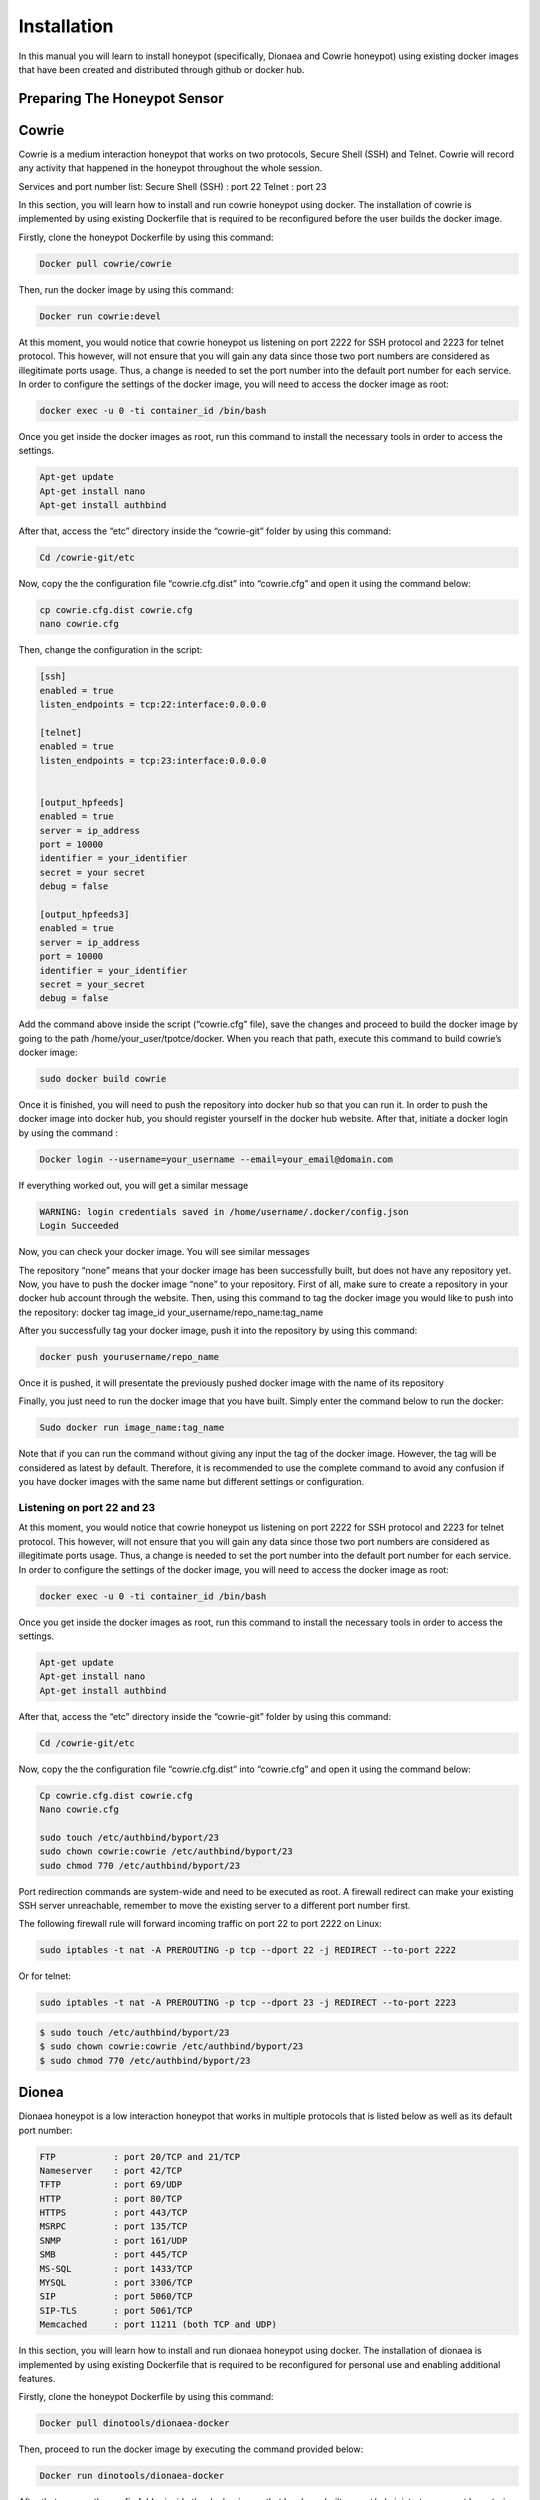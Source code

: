 Installation
============

In this manual you will learn to install honeypot (specifically, Dionaea and Cowrie honeypot) using existing docker images that have been created and distributed through github or docker hub.


Preparing The Honeypot Sensor
^^^^^^^^^^^^^^^^^^^^^^^^^^^^^

Cowrie
^^^^^^
Cowrie is a medium interaction honeypot that works on two protocols, Secure Shell (SSH) and Telnet. Cowrie will record any activity that happened in the honeypot throughout the whole session. 

Services and port number list:
Secure Shell (SSH) 	: port 22
Telnet 		        : port 23

In this section, you will learn how to install and run cowrie honeypot using docker. The installation of cowrie is implemented by using existing Dockerfile that is required to be reconfigured before the user builds the docker image. 

Firstly, clone the honeypot Dockerfile by using this command:

.. code-block:: RST

  Docker pull cowrie/cowrie

Then, run the docker image by using this command:

.. code-block:: RST

  Docker run cowrie:devel


At this moment, you would notice that cowrie honeypot us listening on port 2222 for SSH protocol and 2223 for telnet protocol. This however, will not ensure that you will gain any data since those two port numbers are considered as illegitimate ports usage. Thus, a change is needed to set the port number into the default port number for each service. In order to configure the settings of the docker image, you will need to access the docker image as root:

.. code-block:: RST

  docker exec -u 0 -ti container_id /bin/bash

Once you get inside the docker images as root, run this command to install the necessary tools in order to access the settings. 
 
.. code-block:: RST

  Apt-get update
  Apt-get install nano
  Apt-get install authbind

After that, access the “etc” directory inside the “cowrie-git” folder by using this command:

.. code-block:: RST

  Cd /cowrie-git/etc

Now, copy the the configuration file “cowrie.cfg.dist” into “cowrie.cfg” and open it using the command below:

.. code-block:: RST

  cp cowrie.cfg.dist cowrie.cfg
  nano cowrie.cfg

Then, change the configuration in the script:


.. code-block:: RST

  [ssh]
  enabled = true
  listen_endpoints = tcp:22:interface:0.0.0.0

  [telnet]
  enabled = true
  listen_endpoints = tcp:23:interface:0.0.0.0


  [output_hpfeeds]
  enabled = true
  server = ip_address
  port = 10000
  identifier = your_identifier
  secret = your secret
  debug = false

  [output_hpfeeds3]
  enabled = true
  server = ip_address
  port = 10000
  identifier = your_identifier
  secret = your_secret
  debug = false


Add the command above inside the script (“cowrie.cfg” file), save the changes and proceed to build the docker image by going to the path /home/your_user/tpotce/docker. When you reach that path, execute this command to build cowrie’s docker image:

.. code-block:: RST

  sudo docker build cowrie

Once it is finished, you will need to push the repository into docker hub so that you can run it. 
In order to push the docker image into docker hub, you should register yourself in the docker hub website. After that, initiate a docker login by using the command :

.. code-block:: RST

  Docker login --username=your_username --email=your_email@domain.com

If everything worked out, you will get a similar message

.. code-block:: RST

  WARNING: login credentials saved in /home/username/.docker/config.json
  Login Succeeded

Now, you can check your docker image. You will see similar messages 

.. Image

The repository “none” means that your docker image has been successfully built, but does not have any repository yet. Now, you have to push the docker image “none” to your repository. First of all, make sure to create a repository in your docker hub account through the website. Then, using this command to tag the docker image you would like to push into the repository:
docker tag image_id your_username/repo_name:tag_name

After you successfully tag your docker image, push it into the repository by using this command:

.. code-block:: RST

  docker push yourusername/repo_name

Once it is pushed, it will presentate the previously pushed docker image with the name of its repository



Finally, you just need to run the docker image that you have built. Simply enter the command below to run the docker:

.. code-block:: RST

  Sudo docker run image_name:tag_name

Note that if you can run the command without giving any input the tag of the docker image. However, the tag will be considered as latest by default. Therefore, it is recommended to use the complete command to avoid any confusion if you have docker images with the same name but different settings or configuration.

Listening on port 22 and 23
---------------------------

At this moment, you would notice that cowrie honeypot us listening on port 2222 for SSH protocol and 2223 for telnet protocol. This however, will not ensure that you will gain any data since those two port numbers are considered as illegitimate ports usage. Thus, a change is needed to set the port number into the default port number for each service. In order to configure the settings of the docker image, you will need to access the docker image as root:

.. code-block:: RST

  docker exec -u 0 -ti container_id /bin/bash

Once you get inside the docker images as root, run this command to install the necessary tools in order to access the settings. 
 

.. code-block:: RST

  Apt-get update
  Apt-get install nano
  Apt-get install authbind


After that, access the “etc” directory inside the “cowrie-git” folder by using this command:

.. code-block:: RST

  Cd /cowrie-git/etc

Now, copy the the configuration file “cowrie.cfg.dist” into “cowrie.cfg” and open it using the command below:

.. code-block:: RST

  Cp cowrie.cfg.dist cowrie.cfg
  Nano cowrie.cfg

  sudo touch /etc/authbind/byport/23
  sudo chown cowrie:cowrie /etc/authbind/byport/23
  sudo chmod 770 /etc/authbind/byport/23



Port redirection commands are system-wide and need to be executed as root. A firewall redirect can make your existing SSH server unreachable, remember to move the existing server to a different port number first.

The following firewall rule will forward incoming traffic on port 22 to port 2222 on Linux:

.. code-block:: RST

  sudo iptables -t nat -A PREROUTING -p tcp --dport 22 -j REDIRECT --to-port 2222

Or for telnet:

.. code-block:: RST

  sudo iptables -t nat -A PREROUTING -p tcp --dport 23 -j REDIRECT --to-port 2223

.. code-block:: RST

  $ sudo touch /etc/authbind/byport/23
  $ sudo chown cowrie:cowrie /etc/authbind/byport/23
  $ sudo chmod 770 /etc/authbind/byport/23


Dionea
^^^^^^
Dionaea honeypot is a low interaction honeypot that works in multiple protocols that is listed below as well as its default port number:

.. code-block:: RST

  FTP		: port 20/TCP and 21/TCP
  Nameserver	: port 42/TCP
  TFTP		: port 69/UDP
  HTTP		: port 80/TCP 
  HTTPS		: port 443/TCP
  MSRPC		: port 135/TCP
  SNMP		: port 161/UDP
  SMB		: port 445/TCP
  MS-SQL	: port 1433/TCP
  MYSQL		: port 3306/TCP
  SIP		: port 5060/TCP
  SIP-TLS	: port 5061/TCP
  Memcached 	: port 11211 (both TCP and UDP)

In this section, you will learn how to install and run dionaea honeypot using docker. The installation of dionaea is implemented by using existing Dockerfile that is required to be reconfigured for personal use and enabling additional features. 

Firstly, clone the honeypot Dockerfile by using this command:

.. code-block:: RST

  Docker pull dinotools/dionaea-docker

Then, proceed to run the docker image by executing the command provided below:

.. code-block:: RST

  Docker run dinotools/dionaea-docker

After that, access the config folder inside the docker image that has been built as root/administrator account by entering the command : 

.. code-block:: RST

  Docker -u 0 -ti container_id /bin/bash

Once you proceed, enter the folder etc that is located with the specified path /opt/dionaea/etc/dionaea/ihandlers with the command 

.. code-block:: RST

  cd opt/dionaea/etc/dionaea/ihandlers

Once you change your directory there, you need to add “hpfeeds.yaml” inside the ihandlers folder. Inside the ihandler folder, execute this command to add the file “hpfeeds.yaml”. 

.. code-block:: RST

  Sudo nano hpfeeds.yaml

With the command above, it will display an empty file. You need to put these commands in order to implement the changes inside the docker image. 

.. code-block:: RST

  - name: hpfeeds
    config:
    # fqdn/ip and port of the hpfeeds broker
    server: "10.20.100.100"
    port: 10000
    ident: "sensor-dionaea"
    secret: "password1234"
  # dynip_resolve: enable to lookup the sensor ip through a webservice
    dynip_resolve: "http://hpfriends.honeycloud.net/ip"
  # Try to reconnect after N seconds if disconnected from hpfeeds broker
      # reconnect_timeout: 10.0

After that, you need to restart the docker container so that the changes that you have made before are implemented. This can be run through the command :

.. code-block:: RST

  Docker restart container_id


Finally, in order to ensure that the honeypot actually works, you can use net-tools to display which port have been utilized in order to ensure that the honeypot services have been successfully executed. It can be utilized by using this command:

.. code-block:: RST

  Netstat -plnt

After that, make sure every protocol that you enabled in dionaea (all services are enabled by default settings) is listening to the proper port (default port number of each service). You can check it from the screenshot below. To ensure that all of your services provided by dionaea are running on default ports, please refer to the brief explanation of cowrie in the section above.

.. image


Preparing HPFeeds
^^^^^^^^^^^^^^^^^
The followings are the built for HPFeeds (mostly from scratch)

HPFeeds MongoDB Scratch Built 1 Container
^^^^^^^^^^^^^^^^^^^^^^^^^^^^^^^^^^^^^^^^^

The following are the built for HPFeeds from scsratch for 1 container:

1.	First, update your existing list of packages

.. code-block:: RST

  $ sudo apt update

2.	Next install a few prerequisite package

.. code-block:: RST

  $ sudo apt install docker.io

3.	Run mongo docker 

.. code-block:: RST

  $ docker run -d -p 27017-27019:27017-27019 --name mongodb mongo:latest

4.	We can do anything what we want with the docker but first of all it’s always better to update and upgrade the docker first:

.. code-block:: RST

  $ apt-get update && apt-get upgrade -y

5.	After we finish updating and upgrading, we need to install wget git nano sudo:

.. code-block:: RST

  $   apt install -y ubuntu-server wget git nano sudo

6.	Because we install the ubuntu-server there will be some configuration that we should config but for the simplicity sake I have listed below my answer:

.. code-block:: RST

  $   31

.. image:: images/hpfeeds-choosing-country.png
   :width: 600

.. code-block:: RST

  $ 1

.. image:: images/hpfeeds-choose-match-keyboard.png
   :width: 600

.. code-block:: RST

  $ 1

.. image:: images/hpfeeds-configuration-console-setup.png
   :width: 800

.. code-block:: RST

  $ 20

.. image:: images/hpfeeds-choosing-character-set.png
   :width: 800

7.	We need to clone hpfeeds by typing the command above:

.. code-block:: RST

  $ git clone https://github.com/pwnlandia/mhn.git

8.	Go to mhn/scripts by typing the command above:

.. code-block:: RST

  $ cd mhn/scripts

9.	We need to install hpfeeds by execute this command:

.. code-block:: RST

  $ ./install_hpfeeds.sh

10.	After the installation of hpfeeds we need to install mnemosyne we can do that by executing this:

.. code-block:: RST

  $ ./install_mnemosyne.sh

11.	To check the successful installation and to check the process we can type the command below for checking the hpfeeds process:

.. code-block:: RST

  $ supervisorctl status hpfeeds-broker

and the result can be similar to this:

.. image:: images/hpfeeds-checking-hpfeeds-process.png
   :width: 800

Congrats! You have installed the HPFeeds from Scratch in 1 container!

HPFeeds MongoDB Scratch Built Separate Container
^^^^^^^^^^^^^^^^^^^^^^^^^^^^^^^^^^^^^^^^^^^^^^^^
The following are the built for HPFeeds MongoDB from scratch for separate container:

1.	First, update your existing list of packages

.. code-block:: RST

  $ sudo apt update

2.	Next install a few prerequisite package

.. code-block:: RST

  $ sudo apt install docker.io

3.	Run mongo docker 

.. code-block:: RST

  $ docker run -d -p 27017-27019:27017-27019 --name mongodb mongo:latest

4.	After We run docker mongo we need to run another docker ubuntu for hosting docker HPFeeds we can do that by typing:

.. code-block:: RST

  $ docker run -ti --network=host --name hpfeeds1804 ubuntu:bionic

5.	We can do anything what we want with the docker but first of all it’s always better to update and upgrade the docker first:

.. code-block:: RST

  $ apt-get update && apt-get upgrade -y

6.	After we finish updating and upgrading, we need to install wget git nano sudo:

.. code-block:: RST

  $   apt install -y ubuntu-server wget git nano sudo

7.	Because we install the ubuntu-server there will be some configuration that we should config but for the simplicity sake I have listed below my answer:

.. code-block:: RST

  $   31

.. image:: images/hpfeeds-choosing-country.png
   :width: 800

.. code-block:: RST

  $ 1

.. image:: images/hpfeeds-choose-match-keyboard.png
   :width: 600

.. code-block:: RST

  $ 1

.. image:: images/hpfeeds-configuration-console-setup.png
   :width: 800

.. code-block:: RST

  $ 20

.. image:: images/hpfeeds-choosing-character-set.png
   :width: 800

8.	We need to clone hpfeeds by typing the command above:

$ git clone https://github.com/pwnlandia/mhn.git

9.	Go to mhn/scripts by typing the command above:

$ cd mhn/scripts

10.	We need to install hpfeeds by execute this command:

$ ./install_hpfeeds.sh

11.	After the installation of hpfeeds we need to install mnemosyne we can do that by executing this:

$ ./install_mnemosyne.sh

12.	To check the successful installation and to check the process we can type the command below for checking the hpfeeds process:

$ supervisorctl status hpfeeds-broker

and the result can be similar to this:

.. image:: images/hpfeeds-checking-hpfeeds-process.png
   :width: 800

Congrats!!! You have built the HPFeeds from Scratch in separate container!

Preparing Honeynet Parsing Engine
^^^^^^^^^^^^^^^^^^^^^^^^^^^^^^^^^

The following are the built of Node-RED from scratch:
1.	First, update your existing list of packages

.. code-block:: RST

  $ sudo apt update

2.	Next install a few prerequisite package

.. code-block:: RST

  $ sudo apt install docker.io

3.	We should create the Ubuntu 18.04 Docker by typing:

.. code-block:: RST

  $ docker run -ti --network=host --name nodered1804 ubuntu:bionic

4.	We can do anything what we want with the docker but first of all it’s always better to update and upgrade the docker first.

.. code-block:: RST

  $ apt-get update && apt-get upgrade -y

5.	After we finish updating and upgrading, we need to install curl sudo

.. code-block:: RST

  $ apt install curl sudo

6.	download and execute the Node.js 10.x installer:

.. code-block:: RST

  $ curl -sL https://deb.nodesource.com/setup_10.x | sudo -E bash -

7.	Install Nodejs 10 by typing:

.. code-block:: RST

  $ sudo apt-get install nodejs nano

8.	After we install the nodejs we can start installing node-RED by typing:

$ npm install -g --unsafe-perm node-red node-red-admin

9.	If the installation success you can try to type:

.. code-block:: RST

  $ node-red

10.	Try to open the web browser with <IP from VM>:1880 (for example = 10.20.100.14:1880) it should be like this:

.. image:: images/empty-interface-nodered.png
   :width: 800

Till this, the installation of Node-RED is successful and we can proceed with the installation of the tools needed in order to parse the hexadecimal to malware by using xxd, check the value of hash by using md5sum and diff and inotify-tools to check for the file.

11.	We have already solved the Node-RED installation. Congratulations to you if you’ve reached this point. Now it’s time to continue the installation of tools that we need to parse the hexadecimal into the ASCII format.

        1. Tools that we need:
           1. Xxd
           2. Inotify-tools for the inotifywait tools
           3. Diffutils for the diff tools
           4. Sed (Installed by default)
           5. Md5sum (Installed by default)

.. code-block:: RST

  $ sudo apt install xxd diffutils inotify-tools nano

12.	After we install all the tools that we need. In appendix provided the script for the bash script utilizing the tools that we already installed. The script name is NewFile.sh but feel free to call it whatever it is and don’t forget to store it at malware directory you can create the malware directory by typing:

.. code-block:: RST

  $ mkdir malware && cd malware

13.	Create a file called NewFile.sh 

.. code-block:: RST

  $ nano NewFile.sh

And add this following bash script: 

.. code-block:: RST

  startCom="Compile start $(date +%c:%N)"
  fileName="$(date +%Y%m%d%s).bin"
  doneCom="Compile finish $(date +%c:%N)"
  inotifywait -m /malware -e create -e moved_to |
  	while read path action file; do
      	echo "The file '$file' appeared in directory '$path' via '$action'"
      	# do something with the file
      	echo `mv $file  parsed/$file.modified`
      	echo "Creating parsed/$file.modified.hash and parsed/$file.modified.mal"
      	echo `sed '2d' parsed/$file.modified > parsed/$file.modified.hash`
      	echo `sed '1d' parsed/$file.modified > parsed/$file.modified.mal`
      	echo "$startCom"
      	echo `xxd -r -p parsed/$file.modified.mal parsed/$file.modified.bin`
      	echo "$doneCom"
      	echo `md5sum parsed/$file.modified.bin | awk '{ print $1 }' > parsed/$file.modified.bin.hash `
      	echo `diff -w parsed/$file.modified.bin.hash parsed/$file.modified.hash && echo "hash check is the same" || “Hash value is different”`
      	# echo "Deleting $file, parsed/$file.modified.mal, parsed/$file.modified.bin.hash, parsed/$file.modified.hash”
      	#echo `rm $file`
      	#echo `rm parsed/$file.modified`
      	#echo `rm parsed/$file.modified.mal`
      	#echo `rm parsed/$file.modified.bin.hash`
      	#echo `rm parsed/$file.modified.hash`
     done

14.	To change the permission, we can simply type this:

.. code-block:: RST

  $  chmod u+x NewFIle.sh

15.	This directory used by inotifywait to generate new file that has been extracted from malware directory and after we have done everything right the malware folder should look like this:

.. code-block:: RST

  $ ll

.. image:: images/list-of-files-and-directory-in-malware-directory.png
   :width: 400

16.	And after we change the permission, we also need to create new directory to store the modified file called parsed we can simply type this:

.. code-block:: RST

  $ mkdir parsed

17.	After that we can run the NewFile.sh by simply typing this:

.. code-block:: RST

  $ ./NewFile.sh

18.	After that we can run the NewFile.sh by simply typing this:

.. image:: images/run-newfilesh-command.png
   :width: 400

Finally, your Node-RED is ready to be use.

Preparing MISP Platform
^^^^^^^^^^^^^^^^^^^^^^^

The following are the steps for installing MISP:
1.	First, update your existing list of packages

.. code-block:: RST

  $ sudo apt update

2.	Next install a few prerequisite package

.. code-block:: RST

  $ sudo apt install apt-transport-https ca-certificates curl software-properties-common

3.	Then add gpg key for the official docker repository to our system

.. code-block:: RST

  $ curl -fsSL https://download.docker.com/linux/ubuntu/gpg | sudo apt-key add -

4.	Add the docker repository to our APT resources

.. code-block:: RST

  $ sudo add-apt-repository "deb [arch=amd64] https://download.docker.com/ linux/ubuntu bionic stable"

5.	Update the package database with docker packages from the new added repo

.. code-block:: RST

  $ sudo apt update

6.	Make sure you are about to install from docker repository instead of the default Ubuntu repo

.. code-block:: RST

  $ apt-cache policy docker-ce
 
7.	You will see output like this, any the version number for each docker may be different (this information notice you that docker-ce not installed, but for installation the docker repository for ubuntu 18 is already

.. code-block:: RST

  docker-ce:
    Installed: (none)
    Candidate: 18.03.1~ce~3-0~ubuntu
    Version table:
       18.03.1~ce~3-0~ubuntu 500
          500 https://download.docker.com/linux/ubuntubionic /stable amd64 Packages
 
8.	Install docker

.. code-block:: RST

  $ sudo apt install docker-ce
 
9.	Docker should now be installed, and the process enabled to start on boot, check that it’s running

.. code-block:: RST

  $ sudo systemctl status docker

The output should be similar to the following, showing that the service is active and running:
Output

.. code-block:: RST

  ● docker.service - Docker Application Container Engine
     Loaded: loaded (/lib/systemd/system/docker.service; enabled; vendor preset: enabled)
     Active: active (running) since Thu 2018-07-05 15:08:39 UTC; 2min 55s ago
       Docs: https://docs.docker.com
   Main PID: 10096 (dockerd)
      Tasks: 16
    CGroup: /system.slice/docker.service
         	├─10096 /usr/bin/dockerd -H fd://
                └─10113 docker-containerd --config /var/run/docker/containerd/containerd.toml

 
10.	To view all available subcommands, type

.. code-block:: RST

  $ docker

11.	This is list of available subcommands includes

.. code-block:: RST

  Output
 
  attach  	Attach local standard input, output, and error streams to a running container
  build   	Build an image from a Dockerfile
  commit  	Create a new image from a container's changes
  cp      	Copy files/folders between a container and the local filesystem
  create  	Create a new container
  diff    	Inspect changes to files or directories on a container's filesystem
  events  	Get real time events from the server
  exec    	Run a command in a running container
  export  	Export a container's filesystem as a tar archive
  history 	Show the history of an image
  images  	List images
  import  	Import the contents from a tarball to create a filesystem image
  info    	Display system-wide information
  inspect 	Return low-level information on Docker objects
  kill    	Kill one or more running containers
  load    	Load an image from a tar archive or STDIN
  login   	Log in to a Docker registry
  logout  	Log out from a Docker registry
  logs    	Fetch the logs of a container
  pause   	Pause all processes within one or more containers
  port    	List port mappings or a specific mapping for the container
  ps      	List containers
  pull    	Pull an image or a repository from a registry
  push    	Push an image or a repository to a registry
  rename  	Rename a container
  restart 	Restart one or more containers
  rm      	Remove one or more containers
  rmi     	Remove one or more images
  run     	Run a command in a new container
  save    	Save one or more images to a tar archive (streamed to STDOUT by default)
  search  	Search the Docker Hub for images
  start   	Start one or more stopped containers
  stats   	Display a live stream of container(s) resource usage statistics
  stop    	Stop one or more running containers
  tag     	Create a tag TARGET_IMAGE that refers to SOURCE_IMAGE
  top     	Display the running processes of a container
  unpause 	Unpause all processes within one or more containers
  update  	Update configuration of one or more containers
  version 	Show the Docker version information
  wait    	Block until one or more containers stop, then print their exit codes

12.	Add misp docker files

.. code-block:: RST

  $ git clone https://github.com/MISP/misp-docker
  $ cd misp-docker

13.	Copy template.env file to .env (on the root directory) and edit the environment variables at .env file

.. code-block:: RST

  $ cp template.env .env
  $ vi .env

14.	Install Prerequisites Files of misp docker

.. code-block:: RST

  $ sudo apt-get install -y libapache2-mod-php php7.2 php7.2-cli php-crypt-gpg php7.2-dev php7.2-json php7.2-mysql php7.2-opcache php7.2-readline php7.2-redis php7.2-xml

15.	Build the misp docker containers

.. code-block:: RST

  $ docker-compose build

Or

.. code-block:: RST

  $ docker-compose -f docker-compose-nginx.yml build
 
16.	Run container misp docker

.. code-block:: RST

  $ docker compose-up

Or

.. code-block:: RST

  $ docker-compose -f docker-compose-nginx.yml up

17.	Build images docker

.. code-block:: RST

  $ sudo docker images

18.	Push your docker images to your docker hub

a.     Login on your account https://hub.docker.com

b.     Click on Create Repository

c.      Choose a name (ex. Mispv2) and a description for your repository and click “Create”

d.     Log into the Docker Hub from your command line

.. code-block:: RST

  $ docker login --username=bssndocker --email=honeyhelp@bssn.go.id

e.     Enter your password when prompted. If everything worked you will get message similar to:

.. code-block:: RST

  Login Succeeded

f.       Check the images ID using, and tag your image ID

.. code-block:: RST

  $ docker images

g.     Tag your image and push image to the repository you created

.. code-block:: RST

  $ sudo docker tag 9845b95deef0 bssndocer/misp:versi1.0
  $ sudo docker push bssndocker/misp
